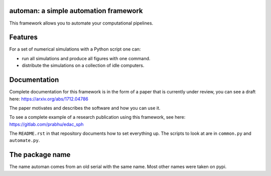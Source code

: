 automan: a simple automation framework
--------------------------------------

|Travis Status|  |Appveyor Status|  |Coverage Status|

.. |Travis Status| image:: https://travis-ci.org/pypr/automan.svg?branch=master
    :target: https://travis-ci.org/pypr/automan

.. |Appveyor Status| image:: https://ci.appveyor.com/api/projects/status/82mxewh71wodobdf
    :target: https://ci.appveyor.com/project/prabhuramachandran/automan

.. |Coverage Status| image:: https://codecov.io/gh/pypr/automan/branch/master/graph/badge.svg
  :target: https://codecov.io/gh/pypr/automan


This framework allows you to automate your computational pipelines.

Features
--------

For a set of numerical simulations with a Python script one can:

- run all simulations and produce all figures with one command.
- distribute the simulations on a collection of idle computers.


Documentation
-------------

Complete documentation for this framework is in the form of a paper that is
currently under review, you can see a draft here: https://arxiv.org/abs/1712.04786

The paper motivates and describes the software and how you can use it.

To see a complete example of a research publication using this framework, see
here: https://gitlab.com/prabhu/edac_sph

The ``README.rst`` in that repository documents how to set everything up. The
scripts to look at are in ``common.py`` and ``automate.py``.


The package name
----------------

The name automan comes from an old serial with the same name.  Most
other names were taken on pypi.
